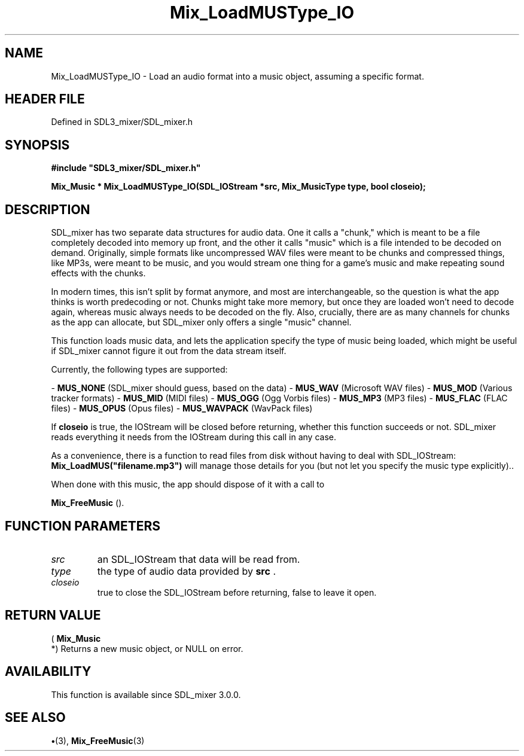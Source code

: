 .\" This manpage content is licensed under Creative Commons
.\"  Attribution 4.0 International (CC BY 4.0)
.\"   https://creativecommons.org/licenses/by/4.0/
.\" This manpage was generated from SDL_mixer's wiki page for Mix_LoadMUSType_IO:
.\"   https://wiki.libsdl.org/SDL_mixer/Mix_LoadMUSType_IO
.\" Generated with SDL/build-scripts/wikiheaders.pl
.\"  revision a83eb9c
.\" Please report issues in this manpage's content at:
.\"   https://github.com/libsdl-org/sdlwiki/issues/new
.\" Please report issues in the generation of this manpage from the wiki at:
.\"   https://github.com/libsdl-org/SDL/issues/new?title=Misgenerated%20manpage%20for%20Mix_LoadMUSType_IO
.\" SDL_mixer can be found at https://libsdl.org/projects/SDL_mixer
.de URL
\$2 \(laURL: \$1 \(ra\$3
..
.if \n[.g] .mso www.tmac
.TH Mix_LoadMUSType_IO 3 "SDL_mixer 3.0.0" "SDL_mixer" "SDL_mixer3 FUNCTIONS"
.SH NAME
Mix_LoadMUSType_IO \- Load an audio format into a music object, assuming a specific format\[char46]
.SH HEADER FILE
Defined in SDL3_mixer/SDL_mixer\[char46]h

.SH SYNOPSIS
.nf
.B #include \(dqSDL3_mixer/SDL_mixer.h\(dq
.PP
.BI "Mix_Music * Mix_LoadMUSType_IO(SDL_IOStream *src, Mix_MusicType type, bool closeio);
.fi
.SH DESCRIPTION
SDL_mixer has two separate data structures for audio data\[char46] One it calls a
"chunk," which is meant to be a file completely decoded into memory up
front, and the other it calls "music" which is a file intended to be
decoded on demand\[char46] Originally, simple formats like uncompressed WAV files
were meant to be chunks and compressed things, like MP3s, were meant to be
music, and you would stream one thing for a game's music and make repeating
sound effects with the chunks\[char46]

In modern times, this isn't split by format anymore, and most are
interchangeable, so the question is what the app thinks is worth
predecoding or not\[char46] Chunks might take more memory, but once they are loaded
won't need to decode again, whereas music always needs to be decoded on the
fly\[char46] Also, crucially, there are as many channels for chunks as the app can
allocate, but SDL_mixer only offers a single "music" channel\[char46]

This function loads music data, and lets the application specify the type
of music being loaded, which might be useful if SDL_mixer cannot figure it
out from the data stream itself\[char46]

Currently, the following types are supported:

-
.BR MUS_NONE
(SDL_mixer should guess, based on the data)
-
.BR MUS_WAV
(Microsoft WAV files)
-
.BR MUS_MOD
(Various tracker formats)
-
.BR MUS_MID
(MIDI files)
-
.BR MUS_OGG
(Ogg Vorbis files)
-
.BR MUS_MP3
(MP3 files)
-
.BR MUS_FLAC
(FLAC files)
-
.BR MUS_OPUS
(Opus files)
-
.BR MUS_WAVPACK
(WavPack files)

If
.BR closeio
is true, the IOStream will be closed before returning, whether
this function succeeds or not\[char46] SDL_mixer reads everything it needs from the
IOStream during this call in any case\[char46]

As a convenience, there is a function to read files from disk without
having to deal with SDL_IOStream:
.BR Mix_LoadMUS("filename\[char46]mp3")
will manage
those details for you (but not let you specify the music type explicitly)\[char46]\[char46]

When done with this music, the app should dispose of it with a call to

.BR Mix_FreeMusic
()\[char46]

.SH FUNCTION PARAMETERS
.TP
.I src
an SDL_IOStream that data will be read from\[char46]
.TP
.I type
the type of audio data provided by
.BR src
\[char46]
.TP
.I closeio
true to close the SDL_IOStream before returning, false to leave it open\[char46]
.SH RETURN VALUE
(
.BR Mix_Music
 *) Returns a new music object, or NULL on error\[char46]

.SH AVAILABILITY
This function is available since SDL_mixer 3\[char46]0\[char46]0\[char46]

.SH SEE ALSO
.BR \(bu (3),
.BR Mix_FreeMusic (3)
